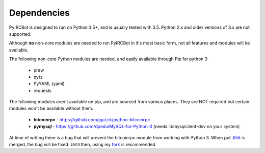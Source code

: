 ************
Dependencies
************

PyIRCBot is designed to run on Python 3.5+, and is usually tested with 3.5.
Python 2.x and older versions of 3.x are not supported.

Although **no** non-core modules are needed to run PyIRCBot in it's most basic
form, not all features and modules will be available.

The following non-core Python modules are needed, and easily available through
Pip for python 3:

 - praw
 - pytz
 - PyYAML (yaml)
 - requests

The following modules aren't available on pip, and are sourced from various
places. They are NOT required but certain modules won't be available without
them.

 - **bitcoinrpc** - https://github.com/jgarzik/python-bitcoinrpc
 - **pymysql** - https://github.com/dpedu/MySQL-for-Python-3 (needs \
   libmysqlclient-dev on your system)

At time of writing there is a bug that will prevent the bitcoinrpc module from
working with Python 3. When  pull `#55`_ is merged, the bug will be fixed.
Until then, using my `fork`_ is recommended.

.. _#55: https://github.com/jgarzik/python-bitcoinrpc/pull/55
.. _fork: https://github.com/dpedu/python-bitcoinrpc
